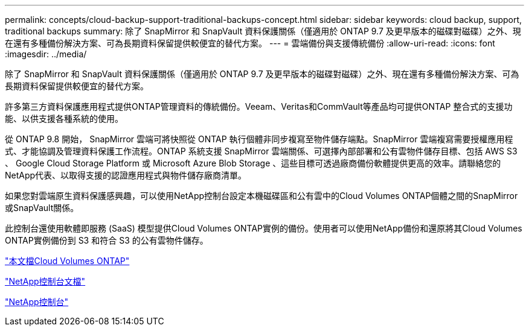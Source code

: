 ---
permalink: concepts/cloud-backup-support-traditional-backups-concept.html 
sidebar: sidebar 
keywords: cloud backup, support, traditional backups 
summary: 除了 SnapMirror 和 SnapVault 資料保護關係（僅適用於 ONTAP 9.7 及更早版本的磁碟對磁碟）之外、現在還有多種備份解決方案、可為長期資料保留提供較便宜的替代方案。 
---
= 雲端備份與支援傳統備份
:allow-uri-read: 
:icons: font
:imagesdir: ../media/


[role="lead"]
除了 SnapMirror 和 SnapVault 資料保護關係（僅適用於 ONTAP 9.7 及更早版本的磁碟對磁碟）之外、現在還有多種備份解決方案、可為長期資料保留提供較便宜的替代方案。

許多第三方資料保護應用程式提供ONTAP管理資料的傳統備份。Veeam、Veritas和CommVault等產品均可提供ONTAP 整合式的支援功能、以供支援各種系統的使用。

從 ONTAP 9.8 開始， SnapMirror 雲端可將快照從 ONTAP 執行個體非同步複寫至物件儲存端點。SnapMirror 雲端複寫需要授權應用程式、才能協調及管理資料保護工作流程。ONTAP 系統支援 SnapMirror 雲端關係、可選擇內部部署和公有雲物件儲存目標、包括 AWS S3 、 Google Cloud Storage Platform 或 Microsoft Azure Blob Storage 、這些目標可透過廠商備份軟體提供更高的效率。請聯絡您的NetApp代表、以取得支援的認證應用程式與物件儲存廠商清單。

如果您對雲端原生資料保護感興趣，可以使用NetApp控制台設定本機磁碟區和公有雲中的Cloud Volumes ONTAP個體之間的SnapMirror或SnapVault關係。

此控制台還使用軟體即服務 (SaaS) 模型提供Cloud Volumes ONTAP實例的備份。使用者可以使用NetApp備份和還原將其Cloud Volumes ONTAP實例備份到 S3 和符合 S3 的公有雲物件儲存。

link:https://docs.netapp.com/us-en/storage-management-cloud-volumes-ontap/index.html["本文檔Cloud Volumes ONTAP"^]

link:https://docs.netapp.com/us-en/console-family/index.html["NetApp控制台文檔"^]

link:https://console.netapp.com/["NetApp控制台"^]
